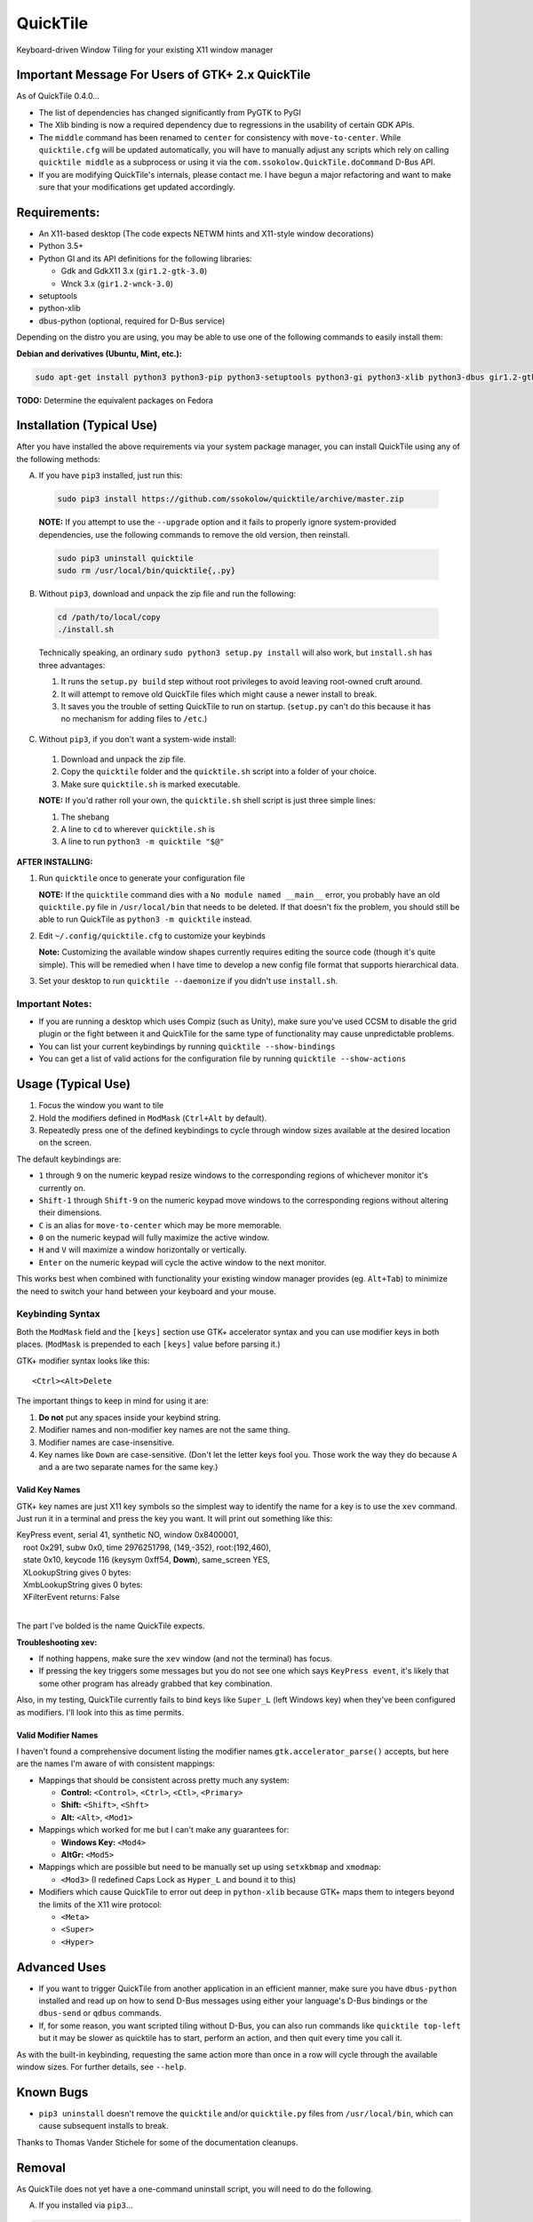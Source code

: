 =========
QuickTile
=========

.. image:: https://landscape.io/github/ssokolow/quicktile/master/landscape.png
   :target: https://landscape.io/github/ssokolow/quicktile/master
   :alt: Code Health

.. image:: https://scrutinizer-ci.com/g/ssokolow/quicktile/badges/quality-score.png?b=master
   :target: https://scrutinizer-ci.com/g/ssokolow/quicktile/?branch=master
   :alt: Scrutinizer Code Quality

.. image:: https://api.codacy.com/project/badge/Grade/5a3450aa0d2e429796a836580b1fef32
   :target: https://www.codacy.com/app/from_github/quicktile
   :alt: Codacy

.. image:: https://codeclimate.com/github/ssokolow/quicktile/badges/gpa.svg
   :target: https://codeclimate.com/github/ssokolow/quicktile
   :alt: Code Climate

.. image:: https://travis-ci.org/ssokolow/quicktile.svg?branch=master
   :target: https://travis-ci.org/ssokolow/quicktile
   :alt: Travis-CI

.. image:: https://coveralls.io/repos/github/ssokolow/quicktile/badge.svg?branch=master
   :target: https://coveralls.io/github/ssokolow/quicktile?branch=master
   :alt: Coveralls

Keyboard-driven Window Tiling for your existing X11 window manager

-------------------------------------------------
Important Message For Users of GTK+ 2.x QuickTile
-------------------------------------------------

As of QuickTile 0.4.0...

* The list of dependencies has changed significantly from PyGTK to PyGI
* The Xlib binding is now a required dependency due to regressions in the
  usability of certain GDK APIs.
* The ``middle`` command has been renamed to ``center`` for consistency with
  ``move-to-center``. While ``quicktile.cfg`` will be updated automatically,
  you will have to manually adjust any scripts which rely on calling
  ``quicktile middle`` as a subprocess or using it via the
  ``com.ssokolow.QuickTile.doCommand`` D-Bus API.
* If you are modifying QuickTile's internals, please contact me.
  I have begun a major refactoring and want to make sure that your
  modifications get updated accordingly.

-------------
Requirements:
-------------

* An X11-based desktop (The code expects NETWM hints and X11-style window
  decorations)
* Python 3.5+
* Python GI and its API definitions for the following libraries:

  * Gdk and GdkX11 3.x (``gir1.2-gtk-3.0``)
  * Wnck 3.x (``gir1.2-wnck-3.0``)
* setuptools
* python-xlib
* dbus-python (optional, required for D-Bus service)


Depending on the distro you are using, you may be able to use one of the
following commands to easily install them:

**Debian and derivatives (Ubuntu, Mint, etc.):**

.. code:: sh

    sudo apt-get install python3 python3-pip python3-setuptools python3-gi python3-xlib python3-dbus gir1.2-gtk-3.0 gir1.2-wnck-3.0

**TODO:** Determine the equivalent packages on Fedora

--------------------------
Installation (Typical Use)
--------------------------

After you have installed the above requirements via your system package
manager, you can install QuickTile using any of the following methods:

A. If you have ``pip3`` installed, just run this:

 .. code:: sh

     sudo pip3 install https://github.com/ssokolow/quicktile/archive/master.zip

 **NOTE:** If you attempt to use the ``--upgrade`` option and it fails to
 properly ignore system-provided dependencies, use the following commands to
 remove the old version, then reinstall.

 .. code:: sh

     sudo pip3 uninstall quicktile
     sudo rm /usr/local/bin/quicktile{,.py}

B. Without ``pip3``, download and unpack the zip file and run the following:

 .. code:: sh

     cd /path/to/local/copy
     ./install.sh

 Technically speaking, an ordinary ``sudo python3 setup.py install`` will also
 work, but ``install.sh`` has three advantages:

 1. It runs the ``setup.py build`` step without root privileges to avoid
    leaving root-owned cruft around.
 2. It will attempt to remove old QuickTile files which might cause a newer
    install to break.
 3. It saves you the trouble of setting QuickTile to run on startup.
    (``setup.py`` can't do this because it has no mechanism for adding files
    to ``/etc``.)

C. Without ``pip3``, if you don't want a system-wide install:

 1. Download and unpack the zip file.
 2. Copy the ``quicktile`` folder and the ``quicktile.sh`` script into a folder
    of your choice.
 3. Make sure ``quicktile.sh`` is marked executable.

 **NOTE:** If you'd rather roll your own, the ``quicktile.sh`` shell script is
 just three simple lines:

 1. The shebang
 2. A line to ``cd`` to wherever ``quicktile.sh`` is
 3. A line to run ``python3 -m quicktile "$@"``

**AFTER INSTALLING:**

1. Run ``quicktile`` once to generate your configuration file

   **NOTE:** If the ``quicktile`` command dies with a
   ``No module named __main__`` error, you probably have an old
   ``quicktile.py`` file in ``/usr/local/bin`` that needs to be deleted. If
   that doesn't fix the problem, you should still be able to run QuickTile as
   ``python3 -m quicktile`` instead.
2. Edit ``~/.config/quicktile.cfg`` to customize your keybinds

   **Note:** Customizing the available window shapes currently requires editing
   the source code (though it's quite simple). This will be remedied when I
   have time to develop a new config file format that supports hierarchical
   data.
3. Set your desktop to run ``quicktile --daemonize`` if you didn't use
   ``install.sh``.


Important Notes:
================

* If you are running a desktop which uses Compiz (such as Unity),
  make sure you've used CCSM to disable the grid plugin or the fight between
  it and QuickTile for the same type of functionality may cause unpredictable
  problems.
* You can list your current keybindings by running
  ``quicktile --show-bindings``
* You can get a list of valid actions for the configuration file by running
  ``quicktile --show-actions``

-------------------
Usage (Typical Use)
-------------------

1. Focus the window you want to tile
2. Hold the modifiers defined in ``ModMask`` (``Ctrl+Alt`` by default).
3. Repeatedly press one of the defined keybindings to cycle through window
   sizes available at the desired location on the screen.

The default keybindings are:

* ``1`` through ``9`` on the numeric keypad resize windows to the corresponding
  regions of whichever monitor it's currently on.
* ``Shift-1`` through ``Shift-9`` on the numeric keypad move windows to the
  corresponding regions without altering their dimensions.
* ``C`` is an alias for ``move-to-center`` which may be more memorable.
* ``0`` on the numeric keypad will fully maximize the active window.
* ``H`` and ``V`` will maximize a window horizontally or vertically.
* ``Enter`` on the numeric keypad will cycle the active window to the next
  monitor.

This works best when combined with functionality your existing window manager
provides (eg. ``Alt+Tab``) to minimize the need to switch your hand between your
keyboard and your mouse.

Keybinding Syntax
=================

Both the ``ModMask`` field and the ``[keys]`` section use GTK+ accelerator
syntax and you can use modifier keys in both places. (``ModMask`` is prepended
to each ``[keys]`` value before parsing it.)

GTK+ modifier syntax looks like this::

    <Ctrl><Alt>Delete

The important things to keep in mind for using it are:

1. **Do not** put any spaces inside your keybind string.
2. Modifier names and non-modifier key names are not the same thing.
3. Modifier names are case-insensitive.
4. Key names like ``Down`` are case-sensitive. (Don't let the letter keys fool
   you. Those work the way they do because ``A`` and ``a`` are two separate
   names for the same key.)

Valid Key Names
---------------

GTK+ key names are just X11 key symbols so the simplest way to identify the
name for a key is to use the ``xev`` command. Just run it in a terminal and
press the key you want. It will print out something like this:

| KeyPress event, serial 41, synthetic NO, window 0x8400001,
|    root 0x291, subw 0x0, time 2976251798, (149,-352), root:(192,460),
|    state 0x10, keycode 116 (keysym 0xff54, **Down**), same_screen YES,
|    XLookupString gives 0 bytes:
|    XmbLookupString gives 0 bytes:
|    XFilterEvent returns: False
|

The part I've bolded is the name QuickTile expects.

**Troubleshooting xev:**

* If nothing happens, make sure the ``xev`` window (and not the terminal) has
  focus.
* If pressing the key triggers some messages but you do not see one which says
  ``KeyPress event``, it's likely that some other program has already grabbed
  that key combination.

Also, in my testing, QuickTile currently fails to bind keys like ``Super_L``
(left Windows key) when they've been configured as modifiers. I'll look into
this as time permits.

Valid Modifier Names
--------------------

I haven't found a comprehensive document listing the modifier names
``gtk.accelerator_parse()`` accepts, but here are the names I'm aware of with
consistent mappings:

* Mappings that should be consistent across pretty much any system:

  * **Control:** ``<Control>``, ``<Ctrl>``, ``<Ctl>``, ``<Primary>``
  * **Shift:** ``<Shift>``, ``<Shft>``
  * **Alt:** ``<Alt>``, ``<Mod1>``
* Mappings which worked for me but I can't make any guarantees for:

  * **Windows Key:** ``<Mod4>``
  * **AltGr:** ``<Mod5>``
* Mappings which are possible but need to be manually set up using
  ``setxkbmap`` and ``xmodmap``:

  * ``<Mod3>`` (I redefined Caps Lock as ``Hyper_L`` and bound it to this)
* Modifiers which cause QuickTile to error out deep in ``python-xlib`` because
  GTK+ maps them to integers beyond the limits of the X11 wire protocol:

  * ``<Meta>``
  * ``<Super>``
  * ``<Hyper>``

-------------
Advanced Uses
-------------

* If you want to trigger QuickTile from another application in an efficient
  manner, make sure you have ``dbus-python`` installed and read up on how to
  send D-Bus messages using either your language's D-Bus bindings or the
  ``dbus-send`` or ``qdbus`` commands.
* If, for some reason, you want scripted tiling without D-Bus, you can also
  run commands like ``quicktile top-left`` but it may be slower as
  quicktile has to start, perform an action, and then quit every time you call
  it.

As with the built-in keybinding, requesting the same action more than once
in a row will cycle through the available window sizes. For further details,
see ``--help``.

----------
Known Bugs
----------

* ``pip3 uninstall`` doesn't remove the ``quicktile`` and/or ``quicktile.py``
  files from ``/usr/local/bin``, which can cause subsequent installs to
  break.

Thanks to Thomas Vander Stichele for some of the documentation cleanups.

-------
Removal
-------

As QuickTile does not yet have a one-command uninstall script, you will need to
do the following.

A. If you installed via ``pip3``...


.. code:: sh

    sudo pip3 uninstall quicktile
    sudo rm /usr/local/bin/quicktile


B. If you installed via ``install.sh``...

 ``install.sh`` doesn't yet log what it installed the way ``pip3`` does, so
 this will be a bit more involved.

 First, remove the system integration files:

 .. code:: sh

     # Remove the command that can be typed at the command-line
     sudo rm /usr/local/bin/quicktile

     # Remove the autostart file
     sudo rm /etc/xdg/autostart/quicktile.desktop

     # Remove the launcher menu entry
     sudo rm /usr/local/share/applications/quicktile.desktop

 Second, remove QuickTile itself from your Python packages folder.

 As development and release installations produce different file layouts,
 the way I recommend doing this is to run the following command, verify that
 nothing looks obviously wrong about the list of files and folders it
 produces, and then delete them:

 .. code:: sh

    find /usr/local/lib -iname 'quicktile*'
